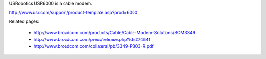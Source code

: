 USRobotics USR6000 is a cable modem.

http://www.usr.com/support/product-template.asp?prod=6000

Related pages:

 * http://www.broadcom.com/products/Cable/Cable-Modem-Solutions/BCM3349
 * http://www.broadcom.com/press/release.php?id=274841
 * http://www.broadcom.com/collateral/pb/3349-PB03-R.pdf
